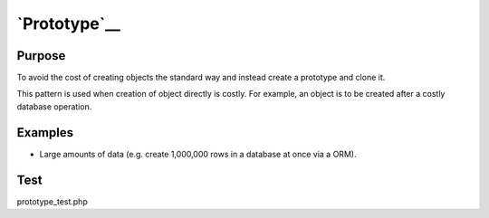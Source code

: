 `Prototype`__
=============

Purpose
-------

To avoid the cost of creating objects the standard way and
instead create a prototype and clone it.

This pattern is used when creation of object directly is costly.
For example, an object is to be created after a costly database operation.

Examples
--------

-  Large amounts of data (e.g. create 1,000,000 rows in a database at
   once via a ORM).

Test
----

prototype_test.php
